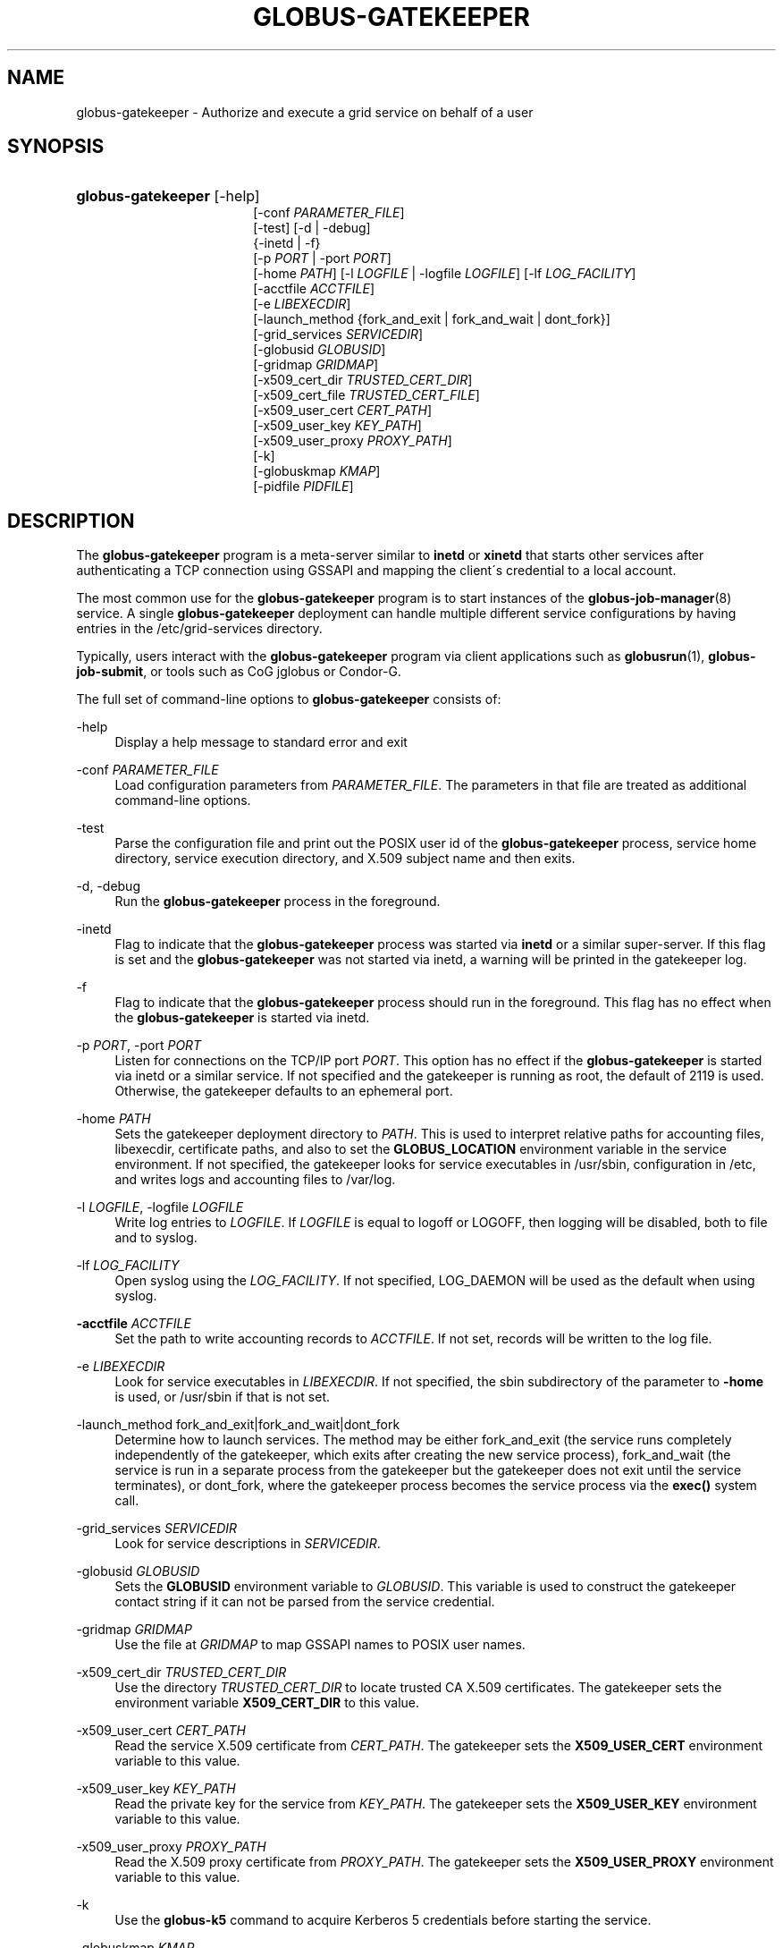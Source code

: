 '\" t
.\"     Title: globus-gatekeeper
.\"    Author: [FIXME: author] [see http://docbook.sf.net/el/author]
.\" Generator: DocBook XSL Stylesheets v1.75.2 <http://docbook.sf.net/>
.\"      Date: 01/06/2012
.\"    Manual: Globus Toolkit
.\"    Source: University of Chicago
.\"  Language: English
.\"
.TH "GLOBUS\-GATEKEEPER" "8" "01/06/2012" "University of Chicago" "Globus Toolkit"
.\" -----------------------------------------------------------------
.\" * set default formatting
.\" -----------------------------------------------------------------
.\" disable hyphenation
.nh
.\" disable justification (adjust text to left margin only)
.ad l
.\" -----------------------------------------------------------------
.\" * MAIN CONTENT STARTS HERE *
.\" -----------------------------------------------------------------
.SH "NAME"
globus-gatekeeper \- Authorize and execute a grid service on behalf of a user
.SH "SYNOPSIS"
.HP \w'\fBglobus\-gatekeeper\fR\ 'u
\fBglobus\-gatekeeper\fR [\-help]
.br
[\-conf\ \fIPARAMETER_FILE\fR]
.br
[\-test] [\-d | \-debug]
.br
{\-inetd | \-f}
.br
[\-p\ \fIPORT\fR | \-port\ \fIPORT\fR]
.br
[\-home\ \fIPATH\fR] [\-l\ \fILOGFILE\fR | \-logfile\ \fILOGFILE\fR] [\-lf\ \fILOG_FACILITY\fR]
.br
[\-acctfile\ \fIACCTFILE\fR]
.br
[\-e\ \fILIBEXECDIR\fR]
.br
[\-launch_method\ {fork_and_exit\ |\ fork_and_wait\ |\ dont_fork}]
.br
[\-grid_services\ \fISERVICEDIR\fR]
.br
[\-globusid\ \fIGLOBUSID\fR]
.br
[\-gridmap\ \fIGRIDMAP\fR]
.br
[\-x509_cert_dir\ \fITRUSTED_CERT_DIR\fR]
.br
[\-x509_cert_file\ \fITRUSTED_CERT_FILE\fR]
.br
[\-x509_user_cert\ \fICERT_PATH\fR]
.br
[\-x509_user_key\ \fIKEY_PATH\fR]
.br
[\-x509_user_proxy\ \fIPROXY_PATH\fR]
.br
[\-k]
.br
[\-globuskmap\ \fIKMAP\fR]
.br
[\-pidfile\ \fIPIDFILE\fR]
.SH "DESCRIPTION"
.PP
The
\fBglobus\-gatekeeper\fR
program is a meta\-server similar to
\fBinetd\fR
or
\fBxinetd\fR
that starts other services after authenticating a TCP connection using GSSAPI and mapping the client\'s credential to a local account\&.
.PP
The most common use for the
\fBglobus\-gatekeeper\fR
program is to start instances of the
\fBglobus-job-manager\fR(8)
service\&. A single
\fBglobus\-gatekeeper\fR
deployment can handle multiple different service configurations by having entries in the
/etc/grid\-services
directory\&.
.PP
Typically, users interact with the
\fBglobus\-gatekeeper\fR
program via client applications such as
\fBglobusrun\fR(1),
\fBglobus\-job\-submit\fR, or tools such as CoG jglobus or Condor\-G\&.
.PP
The full set of command\-line options to
\fBglobus\-gatekeeper\fR
consists of:
.PP
\-help
.RS 4
Display a help message to standard error and exit
.RE
.PP
\-conf \fIPARAMETER_FILE\fR
.RS 4
Load configuration parameters from
\fIPARAMETER_FILE\fR\&. The parameters in that file are treated as additional command\-line options\&.
.RE
.PP
\-test
.RS 4
Parse the configuration file and print out the POSIX user id of the
\fBglobus\-gatekeeper\fR
process, service home directory, service execution directory, and X\&.509 subject name and then exits\&.
.RE
.PP
\-d, \-debug
.RS 4
Run the
\fBglobus\-gatekeeper\fR
process in the foreground\&.
.RE
.PP
\-inetd
.RS 4
Flag to indicate that the
\fBglobus\-gatekeeper\fR
process was started via
\fBinetd\fR
or a similar super\-server\&. If this flag is set and the
\fBglobus\-gatekeeper\fR
was not started via inetd, a warning will be printed in the gatekeeper log\&.
.RE
.PP
\-f
.RS 4
Flag to indicate that the
\fBglobus\-gatekeeper\fR
process should run in the foreground\&. This flag has no effect when the
\fBglobus\-gatekeeper\fR
is started via inetd\&.
.RE
.PP
\-p \fIPORT\fR, \-port \fIPORT\fR
.RS 4
Listen for connections on the TCP/IP port
\fIPORT\fR\&. This option has no effect if the
\fBglobus\-gatekeeper\fR
is started via inetd or a similar service\&. If not specified and the gatekeeper is running as root, the default of
2119
is used\&. Otherwise, the gatekeeper defaults to an ephemeral port\&.
.RE
.PP
\-home \fIPATH\fR
.RS 4
Sets the gatekeeper deployment directory to
\fIPATH\fR\&. This is used to interpret relative paths for accounting files, libexecdir, certificate paths, and also to set the
\fBGLOBUS_LOCATION\fR
environment variable in the service environment\&. If not specified, the gatekeeper looks for service executables in
/usr/sbin, configuration in
/etc, and writes logs and accounting files to
/var/log\&.
.RE
.PP
\-l \fILOGFILE\fR, \-logfile \fILOGFILE\fR
.RS 4
Write log entries to
\fILOGFILE\fR\&. If
\fILOGFILE\fR
is equal to
logoff
or
LOGOFF, then logging will be disabled, both to file and to syslog\&.
.RE
.PP
\-lf \fILOG_FACILITY\fR
.RS 4
Open syslog using the
\fILOG_FACILITY\fR\&. If not specified,
LOG_DAEMON
will be used as the default when using syslog\&.
.RE
.PP
\fB\-acctfile \fR\fB\fIACCTFILE\fR\fR
.RS 4
Set the path to write accounting records to
\fIACCTFILE\fR\&. If not set, records will be written to the log file\&.
.RE
.PP
\-e \fILIBEXECDIR\fR
.RS 4
Look for service executables in
\fILIBEXECDIR\fR\&. If not specified, the
sbin
subdirectory of the parameter to
\fB\-home\fR
is used, or
/usr/sbin
if that is not set\&.
.RE
.PP
\-launch_method fork_and_exit|fork_and_wait|dont_fork
.RS 4
Determine how to launch services\&. The method may be either
fork_and_exit
(the service runs completely independently of the gatekeeper, which exits after creating the new service process),
fork_and_wait
(the service is run in a separate process from the gatekeeper but the gatekeeper does not exit until the service terminates), or
dont_fork, where the gatekeeper process becomes the service process via the
\fBexec()\fR
system call\&.
.RE
.PP
\-grid_services \fISERVICEDIR\fR
.RS 4
Look for service descriptions in
\fISERVICEDIR\fR\&.
.RE
.PP
\-globusid \fIGLOBUSID\fR
.RS 4
Sets the
\fBGLOBUSID\fR
environment variable to
\fIGLOBUSID\fR\&. This variable is used to construct the gatekeeper contact string if it can not be parsed from the service credential\&.
.RE
.PP
\-gridmap \fIGRIDMAP\fR
.RS 4
Use the file at
\fIGRIDMAP\fR
to map GSSAPI names to POSIX user names\&.
.RE
.PP
\-x509_cert_dir \fITRUSTED_CERT_DIR\fR
.RS 4
Use the directory
\fITRUSTED_CERT_DIR\fR
to locate trusted CA X\&.509 certificates\&. The gatekeeper sets the environment variable
\fBX509_CERT_DIR\fR
to this value\&.
.RE
.PP
\-x509_user_cert \fICERT_PATH\fR
.RS 4
Read the service X\&.509 certificate from
\fICERT_PATH\fR\&. The gatekeeper sets the
\fBX509_USER_CERT\fR
environment variable to this value\&.
.RE
.PP
\-x509_user_key \fIKEY_PATH\fR
.RS 4
Read the private key for the service from
\fIKEY_PATH\fR\&. The gatekeeper sets the
\fBX509_USER_KEY\fR
environment variable to this value\&.
.RE
.PP
\-x509_user_proxy \fIPROXY_PATH\fR
.RS 4
Read the X\&.509 proxy certificate from
\fIPROXY_PATH\fR\&. The gatekeeper sets the
\fBX509_USER_PROXY\fR
environment variable to this value\&.
.RE
.PP
\-k
.RS 4
Use the
\fBglobus\-k5\fR
command to acquire Kerberos 5 credentials before starting the service\&.
.RE
.PP
\-globuskmap \fIKMAP\fR
.RS 4
Use
\fIKMAP\fR
as the path to the Grid credential to kerberos initialization mapping file\&.
.RE
.PP
\-pidfile \fIPIDFILE\fR
.RS 4
Write the process id of the
\fBglobus\-gatekeeper\fR
to the file named by
\fIPIDFILE\fR\&.
.RE
.SH "ENVIRONMENT"
.PP
If the following variables affect the execution of
\fBglobus\-gatekeeper\fR:
.PP
X509_CERT_DIR
.RS 4
Directory containing X\&.509 trust anchors and signing policy files\&.
.RE
.PP
X509_USER_PROXY
.RS 4
Path to file containing an X\&.509 proxy\&.
.RE
.PP
X509_USER_CERT
.RS 4
Path to file containing an X\&.509 user certificate\&.
.RE
.PP
X509_USER_KEY
.RS 4
Path to file containing an X\&.509 user key\&.
.RE
.PP
GLOBUS_LOCATION
.RS 4
Default path to gatekeeper service files\&.
.RE
.SH "FILES"
.PP
.PP
/etc/grid\-services/\fISERVICENAME\fR
.RS 4
Service configuration for
\fISERVICENAME\fR\&.
.RE
.PP
/etc/grid\-security/grid\-mapfile
.RS 4
Default file mapping Grid identities to POSIX identities\&.
.RE
.PP
/etc/globuskmap
.RS 4
Default file mapping Grid identities to Kerberos 5 principals\&.
.RE
.PP
/etc/globus\-nologin
.RS 4
File to disable the
\fBglobus\-gatekeeper\fR
program\&.
.RE
.PP
/var/log/globus\-gatekeeper\&.log
.RS 4
Default gatekeeper log\&.
.RE
.SH "SEE ALSO"
.PP

\fBglobus-k5\fR(8),
\fBglobusrun\fR(1),
\fBglobus-job-manager\fR(8)
